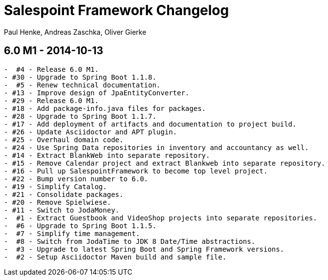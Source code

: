 = Salespoint Framework Changelog
Paul Henke, Andreas Zaschka, Oliver Gierke
:numbered!:

== 6.0 M1 - 2014-10-13
----
-  #4 - Release 6.0 M1.
- #30 - Upgrade to Spring Boot 1.1.8.
-  #5 - Renew technical documentation.
- #13 - Improve design of JpaEntityConverter.
- #29 - Release 6.0 M1.
- #18 - Add package-info.java files for packages.
- #28 - Upgrade to Spring Boot 1.1.7.
- #17 - Add deployment of artifacts and documentation to project build.
- #26 - Update Asciidoctor and APT plugin.
- #25 - Overhaul domain code.
- #24 - Use Spring Data repositories in inventory and accountancy as well.
- #14 - Extract BlankWeb into separate repository.
- #15 - Remove Calendar project and extract Blankweb into separate repository.
- #16 - Pull up SalespointFramework to become top level project.
- #22 - Bump version number to 6.0.
- #19 - Simplify Catalog.
- #21 - Consolidate packages.
- #20 - Remove Spielwiese.
- #11 - Switch to JodaMoney.
-  #1 - Extract Guestbook and VideoShop projects into separate repositories.
-  #6 - Upgrade to Spring Boot 1.1.5.
-  #7 - Simplify time management.
-  #8 - Switch from JodaTime to JDK 8 Date/Time abstractions.
-  #3 - Upgrade to latest Spring Boot and Spring Framework versions.
-  #2 - Setup Asciidoctor Maven build and sample file.
----